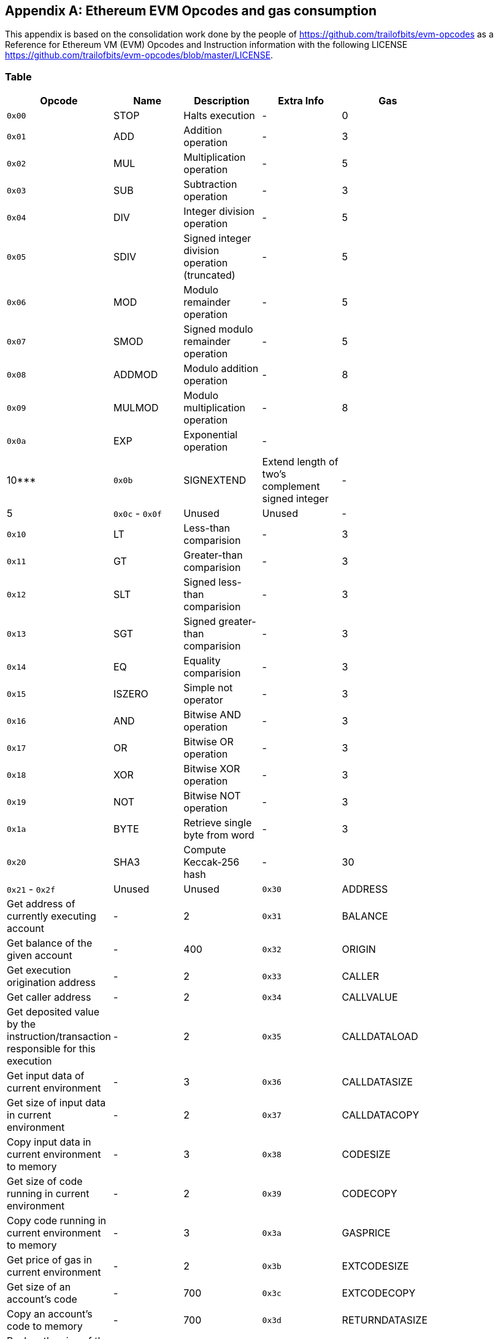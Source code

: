 [[me-evm-opcodes-gas-header]]
[appendix]

== Ethereum EVM Opcodes and gas consumption

This appendix is based on the consolidation work done by the people of https://github.com/trailofbits/evm-opcodes as a Reference for Ethereum VM (EVM) Opcodes and Instruction information with the following LICENSE https://github.com/trailofbits/evm-opcodes/blob/master/LICENSE.

Table
~~~~~

[width="27%",cols="20%,20%,20%,20%,20%",options="header",]
|=======================================================================
|Opcode |Name |Description |Extra Info |Gas
|`0x00` |STOP |Halts execution |- |0

|`0x01` |ADD |Addition operation |- |3

|`0x02` |MUL |Multiplication operation |- |5

|`0x03` |SUB |Subtraction operation |- |3

|`0x04` |DIV |Integer division operation |- |5

|`0x05` |SDIV |Signed integer division operation (truncated) |- |5

|`0x06` |MOD |Modulo remainder operation |- |5

|`0x07` |SMOD |Signed modulo remainder operation |- |5

|`0x08` |ADDMOD |Modulo addition operation |- |8

|`0x09` |MULMOD |Modulo multiplication operation |- |8

|`0x0a` |EXP |Exponential operation |- | |10***

|`0x0b` |SIGNEXTEND |Extend length of two's complement signed integer |-
|5

|`0x0c` - `0x0f` |Unused |Unused |-

|`0x10` |LT |Less-than comparision |- |3

|`0x11` |GT |Greater-than comparision |- |3

|`0x12` |SLT |Signed less-than comparision |- |3

|`0x13` |SGT |Signed greater-than comparision |- |3

|`0x14` |EQ |Equality comparision |- |3

|`0x15` |ISZERO |Simple not operator |- |3

|`0x16` |AND |Bitwise AND operation |- |3

|`0x17` |OR |Bitwise OR operation |- |3

|`0x18` |XOR |Bitwise XOR operation |- |3

|`0x19` |NOT |Bitwise NOT operation |- |3

|`0x1a` |BYTE |Retrieve single byte from word |- |3

|`0x20` |SHA3 |Compute Keccak-256 hash |- |30

|`0x21` - `0x2f` |Unused |Unused

|`0x30` |ADDRESS |Get address of currently executing account |- |2

|`0x31` |BALANCE |Get balance of the given account |- |400

|`0x32` |ORIGIN |Get execution origination address |- |2

|`0x33` |CALLER |Get caller address |- |2

|`0x34` |CALLVALUE |Get deposited value by the instruction/transaction
responsible for this execution |- |2

|`0x35` |CALLDATALOAD |Get input data of current environment |- |3

|`0x36` |CALLDATASIZE |Get size of input data in current environment |-
|2

|`0x37` |CALLDATACOPY |Copy input data in current environment to memory
|- |3

|`0x38` |CODESIZE |Get size of code running in current environment |- |2

|`0x39` |CODECOPY |Copy code running in current environment to memory |-
|3

|`0x3a` |GASPRICE |Get price of gas in current environment |- |2

|`0x3b` |EXTCODESIZE |Get size of an account's code |- |700

|`0x3c` |EXTCODECOPY |Copy an account's code to memory |- |700

|`0x3d` |RETURNDATASIZE |Pushes the size of the return data buffer onto
the stack
|https://github.com/ethereum/EIPs/blob/master/EIPS/eip-211.md[EIP 211]
|2

|`0x3e` |RETURNDATACOPY |Copies data from the return data buffer to
memory |https://github.com/ethereum/EIPs/blob/master/EIPS/eip-211.md[EIP
211] |3

|`0x3f` |Unused |-

|`0x40` |BLOCKHASH |Get the hash of one of the 256 most recent complete
blocks |- |20

|`0x41` |COINBASE |Get the block's beneficiary address |- |2

|`0x42` |TIMESTAMP |Get the block's timestamp |- |2

|`0x43` |NUMBER |Get the block's number |- |2

|`0x44` |DIFFICULTY |Get the block's difficulty |- |2

|`0x45` |GASLIMIT |Get the block's gas limit |- |2

|`0x46` - `0x4f` |Unused |-

|`0x50` |POP |Remove word from stack |- |2

|`0x51` |MLOAD |Load word from memory |- |3

|`0x52` |MSTORE |Save word to memory |- |3*

|`0x53` |MSTORE8 |Save byte to memory |- |3

|`0x54` |SLOAD |Load word from storage |- |200

|`0x55` |SSTORE |Save word to storage |- |0*

|`0x56` |JUMP |Alter the program counter |- |8

|`0x57` |JUMPI |Conditionally alter the program counter |- |10

|`0x58` |GETPC |Get the value of the program counter prior to the
increment |- |2

|`0x59` |MSIZE |Get the size of active memory in bytes |- |2

|`0x5a` |GAS |Get the amount of available gas, including the
corresponding reduction the amount of available gas |- |2

|`0x5b` |JUMPDEST |Mark a valid destination for jumps |- |1

|`0x5c` - `0x5f` |Unused |-

|`0x60` |PUSH1 |Place 1 byte item on stack |- |3

|`0x61` |PUSH2 |Place 2-byte item on stack |- |3

|`0x62` |PUSH3 |Place 3-byte item on stack |- |3

|`0x63` |PUSH4 |Place 4-byte item on stack |- |3

|`0x64` |PUSH5 |Place 5-byte item on stack |- |3

|`0x65` |PUSH6 |Place 6-byte item on stack |- |3

|`0x66` |PUSH7 |Place 7-byte item on stack |- |3

|`0x67` |PUSH8 |Place 8-byte item on stack |- |3

|`0x68` |PUSH9 |Place 9-byte item on stack |- |3

|`0x69` |PUSH10 |Place 10-byte item on stack |- |3

|`0x6a` |PUSH11 |Place 11-byte item on stack |- |3

|`0x6b` |PUSH12 |Place 12-byte item on stack |- |3

|`0x6c` |PUSH13 |Place 13-byte item on stack |- |3

|`0x6d` |PUSH14 |Place 14-byte item on stack |- |3

|`0x6e` |PUSH15 |Place 15-byte item on stack |- |3

|`0x6f` |PUSH16 |Place 16-byte item on stack |- |3

|`0x70` |PUSH17 |Place 17-byte item on stack |- |3

|`0x71` |PUSH18 |Place 18-byte item on stack |- |3

|`0x72` |PUSH19 |Place 19-byte item on stack |- |3

|`0x73` |PUSH20 |Place 20-byte item on stack |- |3

|`0x74` |PUSH21 |Place 21-byte item on stack |- |3

|`0x75` |PUSH22 |Place 22-byte item on stack |- |3

|`0x76` |PUSH23 |Place 23-byte item on stack |- |3

|`0x77` |PUSH24 |Place 24-byte item on stack |- |3

|`0x78` |PUSH25 |Place 25-byte item on stack |- |3

|`0x79` |PUSH26 |Place 26-byte item on stack |- |3

|`0x7a` |PUSH27 |Place 27-byte item on stack |- |3

|`0x7b` |PUSH28 |Place 28-byte item on stack |- |3

|`0x7c` |PUSH29 |Place 29-byte item on stack |- |3

|`0x7d` |PUSH30 |Place 30-byte item on stack |- |3

|`0x7e` |PUSH31 |Place 31-byte item on stack |- |3

|`0x7f` |PUSH32 |Place 32-byte (full word) item on stack |- |3

|`0x80` |DUP1 |Duplicate 1st stack item |- |3

|`0x81` |DUP2 |Duplicate 2nd stack item |- |3

|`0x82` |DUP3 |Duplicate 3rd stack item |- |3

|`0x83` |DUP4 |Duplicate 4th stack item |- |3

|`0x84` |DUP5 |Duplicate 5th stack item |- |3

|`0x85` |DUP6 |Duplicate 6th stack item |- |3

|`0x86` |DUP7 |Duplicate 7th stack item |- |3

|`0x87` |DUP8 |Duplicate 8th stack item |- |3

|`0x88` |DUP9 |Duplicate 9th stack item |- |3

|`0x89` |DUP10 |Duplicate 10th stack item |- |3

|`0x8a` |DUP11 |Duplicate 11th stack item |- |3

|`0x8b` |DUP12 |Duplicate 12th stack item |- |3

|`0x8c` |DUP13 |Duplicate 13th stack item |- |3

|`0x8d` |DUP14 |Duplicate 14th stack item |- |3

|`0x8e` |DUP15 |Duplicate 15th stack item |- |3

|`0x8f` |DUP16 |Duplicate 16th stack item |- |3

|`0x90` |SWAP1 |Exchange 1st and 2nd stack items |- |3

|`0x91` |SWAP2 |Exchange 1st and 3rd stack items |- |3

|`0x92` |SWAP3 |Exchange 1st and 4th stack items |- |3

|`0x93` |SWAP4 |Exchange 1st and 5th stack items |- |3

|`0x94` |SWAP5 |Exchange 1st and 6th stack items |- |3

|`0x95` |SWAP6 |Exchange 1st and 7th stack items |- |3

|`0x96` |SWAP7 |Exchange 1st and 8th stack items |- |3

|`0x97` |SWAP8 |Exchange 1st and 9th stack items |- |3

|`0x98` |SWAP9 |Exchange 1st and 10th stack items |- |3

|`0x99` |SWAP10 |Exchange 1st and 11th stack items |- |3

|`0x9a` |SWAP11 |Exchange 1st and 12th stack items |- |3

|`0x9b` |SWAP12 |Exchange 1st and 13th stack items |- |3

|`0x9c` |SWAP13 |Exchange 1st and 14th stack items |- |3

|`0x9d` |SWAP14 |Exchange 1st and 15th stack items |- |3

|`0x9e` |SWAP15 |Exchange 1st and 16th stack items |- |3

|`0x9f` |SWAP16 |Exchange 1st and 17th stack items |- |3

|`0xa0` |LOG0 |Append log record with no topics |- |375

|`0xa1` |LOG1 |Append log record with one topic |- |750

|`0xa2` |LOG2 |Append log record with two topics |- |1125

|`0xa3` |LOG3 |Append log record with three topics |- |1500

|`0xa4` |LOG4 |Append log record with four topics |- |1875

|`0xa5` - `0xaf` |Unused |-

|`0xb0` |JUMPTO |Tentitive
https://github.com/ethereum/solidity/blob/c61610302aa2bfa029715b534719d25fe3949059/libevmasm/Instruction.h#L176[libevmasm
has different numbers]
|https://github.com/ethereum/EIPs/blob/606405b5ab7aa28d8191958504e8aad4649666c9/EIPS/eip-615.md[EIP
615]

|`0xb1` |JUMPIF |Tentitive
|https://github.com/ethereum/EIPs/blob/606405b5ab7aa28d8191958504e8aad4649666c9/EIPS/eip-615.md[EIP
615]

|`0xb2` |JUMPSUB |Tentitive
|https://github.com/ethereum/EIPs/blob/606405b5ab7aa28d8191958504e8aad4649666c9/EIPS/eip-615.md[EIP
615]

|`0xb4` |JUMPSUBV |Tentitive
|https://github.com/ethereum/EIPs/blob/606405b5ab7aa28d8191958504e8aad4649666c9/EIPS/eip-615.md[EIP
615]

|`0xb5` |BEGINSUB |Tentitive
|https://github.com/ethereum/EIPs/blob/606405b5ab7aa28d8191958504e8aad4649666c9/EIPS/eip-615.md[EIP
615]

|`0xb6` |BEGINDATA |Tentitive
|https://github.com/ethereum/EIPs/blob/606405b5ab7aa28d8191958504e8aad4649666c9/EIPS/eip-615.md[EIP
615]

|`0xb8` |RETURNSUB |Tentitive
|https://github.com/ethereum/EIPs/blob/606405b5ab7aa28d8191958504e8aad4649666c9/EIPS/eip-615.md[EIP
615]

|`0xb9` |PUTLOCAL |Tentitive
|https://github.com/ethereum/EIPs/blob/606405b5ab7aa28d8191958504e8aad4649666c9/EIPS/eip-615.md[EIP
615]

|`0xba` |GETLOCAL |Tentitive
|https://github.com/ethereum/EIPs/blob/606405b5ab7aa28d8191958504e8aad4649666c9/EIPS/eip-615.md[EIP
615]

|`0xbb` - `0xe0` |Unused |-

|`0xe1` |SLOADBYTES |Only referenced in pyethereum |- |-

|`0xe2` |SSTOREBYTES |Only referenced in pyethereum |- |-

|`0xe3` |SSIZE |Only referenced in pyethereum |- |-

|`0xe4` - `0xef` |Unused |-

|`0xf0` |CREATE |Create a new account with associated code |- |32000

|`0xf1` |CALL |Message-call into an account |- |Complicated

|`0xf2` |CALLCODE |Message-call into this account with alternative
account's code |- |Complicated

|`0xf3` |RETURN |Halt execution returning output data |- |0

|`0xf4` |DELEGATECALL |Message-call into this account with an
alternative account's code, but persisting into this account with an
alternative account's code |- |Complicated

|`0xf5` |CALLBLACKBOX |- |- | |40

|`0xf6` - `0xf9` |Unused |- |-

|`0xfa` |STATICCALL |Similar to CALL, but does not modify state |- |40

|`0xfb` |CREATE2 |Create a new account and set creation address to
`sha3(sender + sha3(init code)) % 2**160` |-

|`0xfc` |TXEXECGAS |Not in yellow paper FIXME |- |-

|`0xfd` |REVERT |Stop execution and revert state changes, without
consuming all provided gas and providing a reason |- |0

|`0xfe` |INVALID |Designated invalid instruction |- |0

|`0xff` |SELFDESTRUCT |Halt execution and register account for later
deletion |- |5000*
|=======================================================================



Thanks again to https://github.com/trailofbits/evm-opcodes for their contribution.
